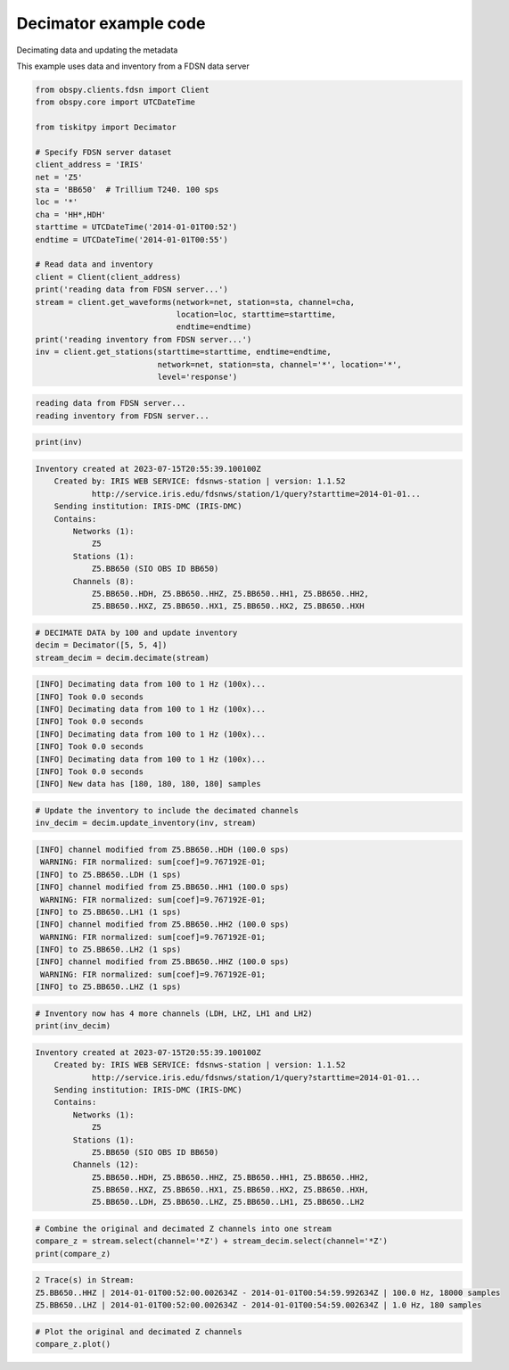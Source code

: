 .. _tiskitpy.Decimator_example:

==============================
Decimator example code
==============================

Decimating data and updating the metadata

This example uses data and inventory from a FDSN data server

.. code-block:: python

    from obspy.clients.fdsn import Client
    from obspy.core import UTCDateTime

    from tiskitpy import Decimator

    # Specify FDSN server dataset
    client_address = 'IRIS'
    net = 'Z5'
    sta = 'BB650'  # Trillium T240. 100 sps
    loc = '*'
    cha = 'HH*,HDH'
    starttime = UTCDateTime('2014-01-01T00:52')
    endtime = UTCDateTime('2014-01-01T00:55')

    # Read data and inventory
    client = Client(client_address)
    print('reading data from FDSN server...')
    stream = client.get_waveforms(network=net, station=sta, channel=cha,
                                  location=loc, starttime=starttime,
                                  endtime=endtime)
    print('reading inventory from FDSN server...')
    inv = client.get_stations(starttime=starttime, endtime=endtime,
                              network=net, station=sta, channel='*', location='*',
                              level='response')

.. code-block:: none

    reading data from FDSN server...
    reading inventory from FDSN server...

.. code-block:: python

     print(inv)

.. code-block:: none

    Inventory created at 2023-07-15T20:55:39.100100Z
        Created by: IRIS WEB SERVICE: fdsnws-station | version: 1.1.52
                http://service.iris.edu/fdsnws/station/1/query?starttime=2014-01-01...
        Sending institution: IRIS-DMC (IRIS-DMC)
        Contains:
            Networks (1):
                Z5
            Stations (1):
                Z5.BB650 (SIO OBS ID BB650)
            Channels (8):
                Z5.BB650..HDH, Z5.BB650..HHZ, Z5.BB650..HH1, Z5.BB650..HH2, 
                Z5.BB650..HXZ, Z5.BB650..HX1, Z5.BB650..HX2, Z5.BB650..HXH

.. code-block:: python

    # DECIMATE DATA by 100 and update inventory
    decim = Decimator([5, 5, 4])
    stream_decim = decim.decimate(stream)
    
.. code-block:: none

    [INFO] Decimating data from 100 to 1 Hz (100x)... 
    [INFO] Took 0.0 seconds
    [INFO] Decimating data from 100 to 1 Hz (100x)... 
    [INFO] Took 0.0 seconds
    [INFO] Decimating data from 100 to 1 Hz (100x)... 
    [INFO] Took 0.0 seconds
    [INFO] Decimating data from 100 to 1 Hz (100x)... 
    [INFO] Took 0.0 seconds
    [INFO] New data has [180, 180, 180, 180] samples
    
.. code-block:: python

    # Update the inventory to include the decimated channels
    inv_decim = decim.update_inventory(inv, stream)

.. code-block:: none

    [INFO] channel modified from Z5.BB650..HDH (100.0 sps)
     WARNING: FIR normalized: sum[coef]=9.767192E-01;     
    [INFO] to Z5.BB650..LDH (1 sps)
    [INFO] channel modified from Z5.BB650..HH1 (100.0 sps)
     WARNING: FIR normalized: sum[coef]=9.767192E-01;     
    [INFO] to Z5.BB650..LH1 (1 sps)
    [INFO] channel modified from Z5.BB650..HH2 (100.0 sps)
     WARNING: FIR normalized: sum[coef]=9.767192E-01;     
    [INFO] to Z5.BB650..LH2 (1 sps)
    [INFO] channel modified from Z5.BB650..HHZ (100.0 sps)
     WARNING: FIR normalized: sum[coef]=9.767192E-01;     
    [INFO] to Z5.BB650..LHZ (1 sps)
    
.. code-block:: python

    # Inventory now has 4 more channels (LDH, LHZ, LH1 and LH2)
    print(inv_decim)

.. code-block:: none

    Inventory created at 2023-07-15T20:55:39.100100Z
        Created by: IRIS WEB SERVICE: fdsnws-station | version: 1.1.52
                http://service.iris.edu/fdsnws/station/1/query?starttime=2014-01-01...
        Sending institution: IRIS-DMC (IRIS-DMC)
        Contains:
            Networks (1):
                Z5
            Stations (1):
                Z5.BB650 (SIO OBS ID BB650)
            Channels (12):
                Z5.BB650..HDH, Z5.BB650..HHZ, Z5.BB650..HH1, Z5.BB650..HH2, 
                Z5.BB650..HXZ, Z5.BB650..HX1, Z5.BB650..HX2, Z5.BB650..HXH, 
                Z5.BB650..LDH, Z5.BB650..LHZ, Z5.BB650..LH1, Z5.BB650..LH2

.. code-block:: python

    # Combine the original and decimated Z channels into one stream
    compare_z = stream.select(channel='*Z') + stream_decim.select(channel='*Z')
    print(compare_z)

.. code-block:: none

    2 Trace(s) in Stream:
    Z5.BB650..HHZ | 2014-01-01T00:52:00.002634Z - 2014-01-01T00:54:59.992634Z | 100.0 Hz, 18000 samples
    Z5.BB650..LHZ | 2014-01-01T00:52:00.002634Z - 2014-01-01T00:54:59.002634Z | 1.0 Hz, 180 samples

.. code-block:: python

    # Plot the original and decimated Z channels
    compare_z.plot()

.. image:: images/2_Decimator_time_series.png
   :width: 564
